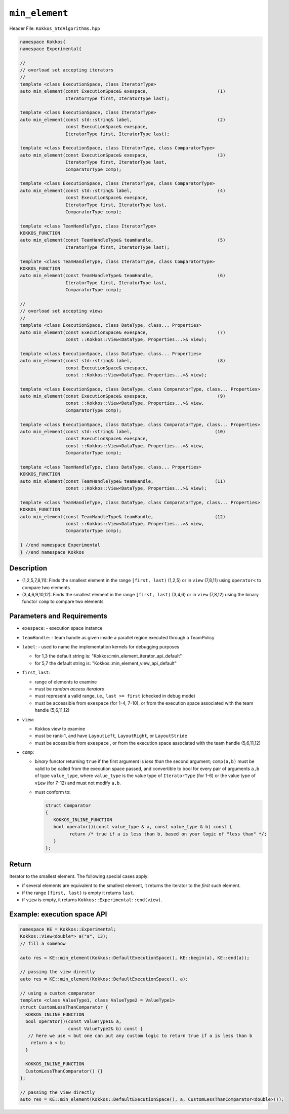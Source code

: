 
``min_element``
===============

Header File: ``Kokkos_StdAlgorithms.hpp``


.. code-block:: cpp

   namespace Kokkos{
   namespace Experimental{

   //
   // overload set accepting iterators
   //
   template <class ExecutionSpace, class IteratorType>
   auto min_element(const ExecutionSpace& exespace,                          (1)
		    IteratorType first, IteratorType last);

   template <class ExecutionSpace, class IteratorType>
   auto min_element(const std::string& label,                                (2)
		    const ExecutionSpace& exespace,
		    IteratorType first, IteratorType last);

   template <class ExecutionSpace, class IteratorType, class ComparatorType>
   auto min_element(const ExecutionSpace& exespace,                          (3)
		    IteratorType first, IteratorType last,
		    ComparatorType comp);

   template <class ExecutionSpace, class IteratorType, class ComparatorType>
   auto min_element(const std::string& label,                                (4)
		    const ExecutionSpace& exespace,
		    IteratorType first, IteratorType last,
		    ComparatorType comp);

   template <class TeamHandleType, class IteratorType>
   KOKKOS_FUNCTION
   auto min_element(const TeamHandleType& teamHandle,                        (5)
		    IteratorType first, IteratorType last);

   template <class TeamHandleType, class IteratorType, class ComparatorType>
   KOKKOS_FUNCTION
   auto min_element(const TeamHandleType& teamHandle,                        (6)
		    IteratorType first, IteratorType last,
		    ComparatorType comp);

   //
   // overload set accepting views
   //
   template <class ExecutionSpace, class DataType, class... Properties>
   auto min_element(const ExecutionSpace& exespace,                          (7)
		    const ::Kokkos::View<DataType, Properties...>& view);

   template <class ExecutionSpace, class DataType, class... Properties>
   auto min_element(const std::string& label,                                (8)
		    const ExecutionSpace& exespace,
		    const ::Kokkos::View<DataType, Properties...>& view);

   template <class ExecutionSpace, class DataType, class ComparatorType, class... Properties>
   auto min_element(const ExecutionSpace& exespace,                          (9)
		    const ::Kokkos::View<DataType, Properties...>& view,
		    ComparatorType comp);

   template <class ExecutionSpace, class DataType, class ComparatorType, class... Properties>
   auto min_element(const std::string& label,                               (10)
		    const ExecutionSpace& exespace,
		    const ::Kokkos::View<DataType, Properties...>& view,
		    ComparatorType comp);

   template <class TeamHandleType, class DataType, class... Properties>
   KOKKOS_FUNCTION
   auto min_element(const TeamHandleType& teamHandle,                       (11)
		    const ::Kokkos::View<DataType, Properties...>& view);

   template <class TeamHandleType, class DataType, class ComparatorType, class... Properties>
   KOKKOS_FUNCTION
   auto min_element(const TeamHandleType& teamHandle,                       (12)
		    const ::Kokkos::View<DataType, Properties...>& view,
		    ComparatorType comp);

   } //end namespace Experimental
   } //end namespace Kokkos


Description
-----------

- (1,2,5,7,8,11): Finds the smallest element in the range ``[first, last)`` (1,2,5)
  or in ``view`` (7,8,11) using ``operator<`` to compare two elements

- (3,4,6,9,10,12): Finds the smallest element in the range ``[first, last)`` (3,4,6)
  or in ``view`` (7,8,12) using the binary functor ``comp`` to compare two elements


Parameters and Requirements
---------------------------

- ``exespace``:
  - execution space instance

- ``teamHandle``:
  - team handle as given inside a parallel region executed through a TeamPolicy

- ``label``:
  - used to name the implementation kernels for debugging purposes

  - for 1,3 the default string is: "Kokkos::min_element_iterator_api_default"

  - for 5,7 the default string is: "Kokkos::min_element_view_api_default"

- ``first``, ``last``:

  - range of elements to examine

  - must be *random access iterators*

  - must represent a valid range, i.e., ``last >= first`` (checked in debug mode)

  - must be accessible from ``exespace`` (for 1-4, 7-10),
    or from the execution space associated with the team handle (5,6,11,12)

- ``view``:

  - Kokkos view to examine

  - must be rank-1, and have ``LayoutLeft``, ``LayoutRight``, or ``LayoutStride``

  - must be accessible from ``exespace`` ,
    or from the execution space associated with the team handle (5,6,11,12)


- ``comp``:

  - *binary* functor returning ``true`` if the first argument is *less than* the second argument;
    ``comp(a,b)`` must be valid to be called from the execution space passed,
    and convertible to bool for every pair of arguments ``a,b`` of type
    ``value_type``, where ``value_type`` is the value type of ``IteratorType`` (for 1-6)
    or the value type of ``view`` (for 7-12) and must not modify ``a,b``.

  - must conform to:

    .. code-block:: cpp

       struct Comparator
       {
	  KOKKOS_INLINE_FUNCTION
	  bool operator()(const value_type & a, const value_type & b) const {
		return /* true if a is less than b, based on your logic of "less than" */;
	  }
       };

Return
------

Iterator to the smallest element.
The following special cases apply:

- if several elements are equivalent to the smallest element, it returns the iterator to the *first* such element.

- if the range ``[first, last)`` is empty it returns ``last``.

- if ``view`` is empty, it returns ``Kokkos::Experimental::end(view)``.


Example: execution space API
----------------------------

.. code-block:: cpp

   namespace KE = Kokkos::Experimental;
   Kokkos::View<double*> a("a", 13);
   // fill a somehow

   auto res = KE::min_element(Kokkos::DefaultExecutionSpace(), KE::begin(a), KE::end(a));

   // passing the view directly
   auto res = KE::min_element(Kokkos::DefaultExecutionSpace(), a);

   // using a custom comparator
   template <class ValueType1, class ValueType2 = ValueType1>
   struct CustomLessThanComparator {
     KOKKOS_INLINE_FUNCTION
     bool operator()(const ValueType1& a,
		     const ValueType2& b) const {
      // here we use < but one can put any custom logic to return true if a is less than b
       return a < b;
     }

     KOKKOS_INLINE_FUNCTION
     CustomLessThanComparator() {}
   };

   // passing the view directly
   auto res = KE::min_element(Kokkos::DefaultExecutionSpace(), a, CustomLessThanComparator<double>());



..
   when available we should use this

   Example: team level API
   -----------------------

   .. literalinclude:: https://github.com/fnrizzi/kokkos/blob/std_replace_team_impl/algorithms/unit_tests/TestStdAlgorithmsTeamMinElement.cpp
      :language: cpp
      :lines: 52-162
